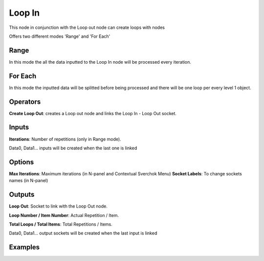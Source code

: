 Loop In
=======

This node in conjunction with the Loop out node can create loops with nodes

Offers two different modes 'Range' and 'For Each'

Range
-----

In this mode the all the data inputted to the Loop In node will be processed every iteration.

For Each
--------

In this mode the inputted data will be splitted before being processed and there will be one loop per every level 1 object.

Operators
---------

**Create Loop Out**: creates a Loop out node and links the Loop In - Loop Out socket.


Inputs
------

**Iterations**: Number of repetitions (only in Range mode).

Data0, Data1... inputs will be created when the last one is linked

Options
-------

**Max Iterations**: Maximum iterations (in N-panel and Contextual Sverchok Menu)
**Socket Labels**: To change sockets names (in N-panel)

Outputs
-------

**Loop Out**: Socket to link with the Loop Out node.

**Loop Number / Item Number**: Actual Repetition / Item.

**Total Loops / Total Items**: Total Repetitions / Items.

Data0, Data1... output sockets will be created when the last input is linked

Examples
--------

.. image:: https://user-images.githubusercontent.com/10011941/101332093-22234d00-3875-11eb-819a-68e86ef8c2c2.png

.. image:: https://user-images.githubusercontent.com/10011941/101334215-e047d600-3877-11eb-89df-cfaaf73dd427.png
